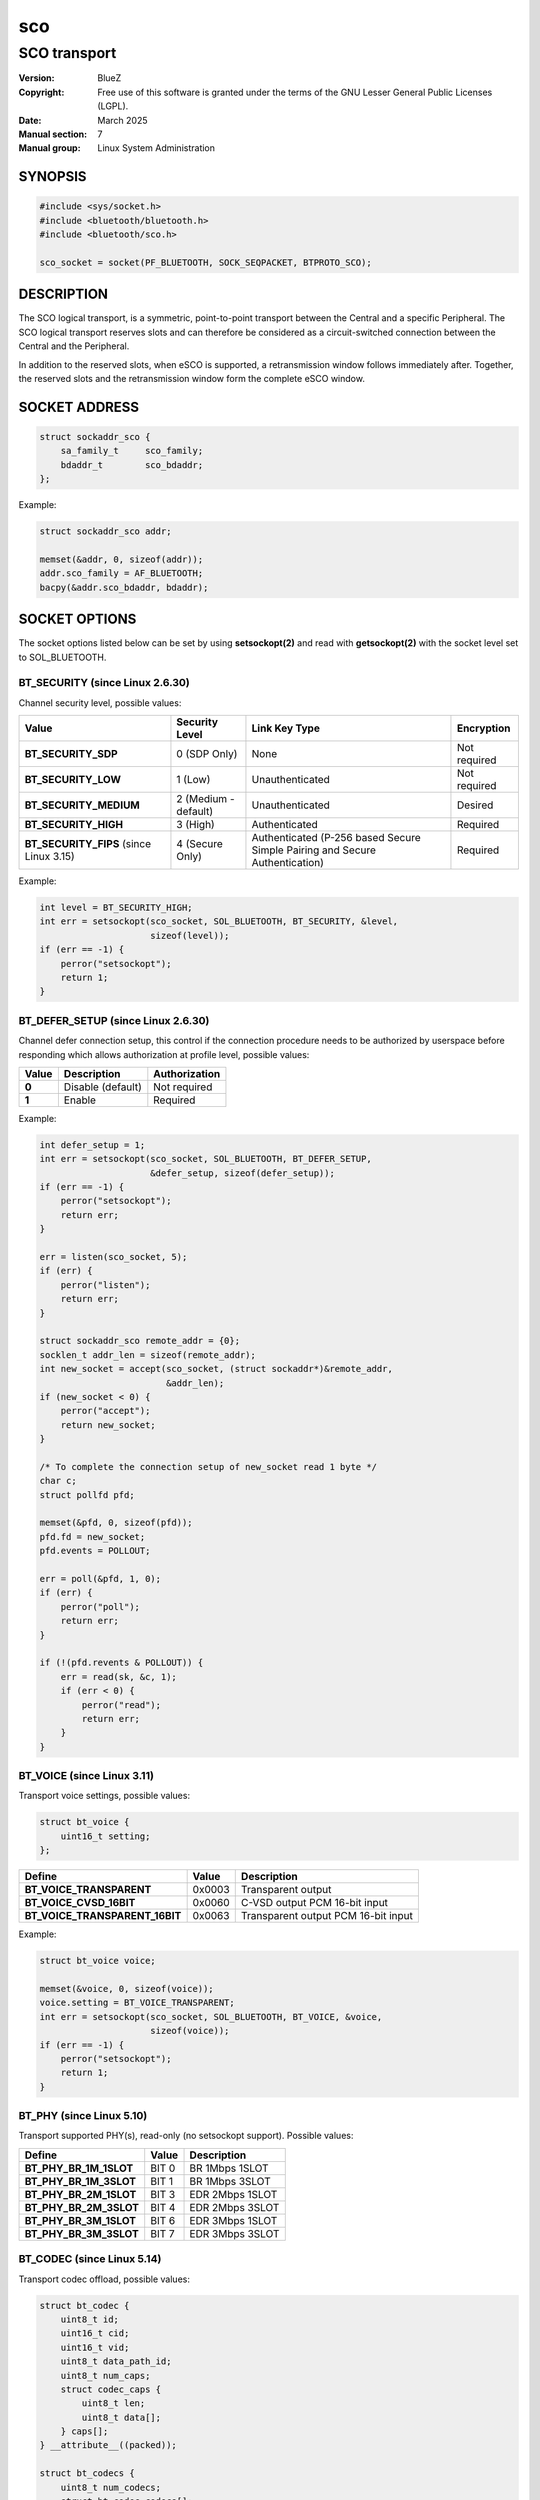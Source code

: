 ===
sco
===
-------------
SCO transport
-------------

:Version: BlueZ
:Copyright: Free use of this software is granted under the terms of the GNU
            Lesser General Public Licenses (LGPL).
:Date: March 2025
:Manual section: 7
:Manual group: Linux System Administration

SYNOPSIS
========

.. code-block::

    #include <sys/socket.h>
    #include <bluetooth/bluetooth.h>
    #include <bluetooth/sco.h>

    sco_socket = socket(PF_BLUETOOTH, SOCK_SEQPACKET, BTPROTO_SCO);

DESCRIPTION
===========

The SCO logical transport, is a symmetric, point-to-point transport between the
Central and a specific Peripheral. The SCO logical transport reserves slots and
can therefore be considered as a circuit-switched connection between the Central
and the Peripheral.

In addition to the reserved slots, when eSCO is supported, a retransmission
window follows immediately after. Together, the reserved slots and the
retransmission window form the complete eSCO window.

SOCKET ADDRESS
==============

.. code-block::

    struct sockaddr_sco {
        sa_family_t     sco_family;
        bdaddr_t        sco_bdaddr;
    };

Example:

.. code-block::

    struct sockaddr_sco addr;

    memset(&addr, 0, sizeof(addr));
    addr.sco_family = AF_BLUETOOTH;
    bacpy(&addr.sco_bdaddr, bdaddr);

SOCKET OPTIONS
==============

The socket options listed below can be set by using **setsockopt(2)** and read
with **getsockopt(2)** with the socket level set to SOL_BLUETOOTH.

BT_SECURITY (since Linux 2.6.30)
--------------------------------

Channel security level, possible values:

.. csv-table::
    :header: "Value", "Security Level", "Link Key Type", "Encryption"
    :widths: auto

    **BT_SECURITY_SDP**, 0 (SDP Only), None, Not required
    **BT_SECURITY_LOW**, 1 (Low), Unauthenticated, Not required
    **BT_SECURITY_MEDIUM**, 2 (Medium - default), Unauthenticated, Desired
    **BT_SECURITY_HIGH**, 3 (High), Authenticated, Required
    **BT_SECURITY_FIPS** (since Linux 3.15), 4 (Secure Only), Authenticated (P-256 based Secure Simple Pairing and Secure Authentication), Required

Example:

.. code-block::

    int level = BT_SECURITY_HIGH;
    int err = setsockopt(sco_socket, SOL_BLUETOOTH, BT_SECURITY, &level,
                         sizeof(level));
    if (err == -1) {
        perror("setsockopt");
        return 1;
    }

BT_DEFER_SETUP (since Linux 2.6.30)
-----------------------------------

Channel defer connection setup, this control if the connection procedure
needs to be authorized by userspace before responding which allows
authorization at profile level, possible values:

.. csv-table::
    :header: "Value", "Description", "Authorization"
    :widths: auto

    **0**, Disable (default), Not required
    **1**, Enable, Required

Example:

.. code-block::

    int defer_setup = 1;
    int err = setsockopt(sco_socket, SOL_BLUETOOTH, BT_DEFER_SETUP,
                         &defer_setup, sizeof(defer_setup));
    if (err == -1) {
        perror("setsockopt");
        return err;
    }

    err = listen(sco_socket, 5);
    if (err) {
        perror("listen");
        return err;
    }

    struct sockaddr_sco remote_addr = {0};
    socklen_t addr_len = sizeof(remote_addr);
    int new_socket = accept(sco_socket, (struct sockaddr*)&remote_addr,
                            &addr_len);
    if (new_socket < 0) {
        perror("accept");
        return new_socket;
    }

    /* To complete the connection setup of new_socket read 1 byte */
    char c;
    struct pollfd pfd;

    memset(&pfd, 0, sizeof(pfd));
    pfd.fd = new_socket;
    pfd.events = POLLOUT;

    err = poll(&pfd, 1, 0);
    if (err) {
        perror("poll");
        return err;
    }

    if (!(pfd.revents & POLLOUT)) {
        err = read(sk, &c, 1);
        if (err < 0) {
            perror("read");
            return err;
        }
    }

BT_VOICE (since Linux 3.11)
-----------------------------

Transport voice settings, possible values:

.. code-block::

    struct bt_voice {
        uint16_t setting;
    };

.. csv-table::
    :header: "Define", "Value", "Description"
    :widths: auto

    **BT_VOICE_TRANSPARENT**, 0x0003, Transparent output
    **BT_VOICE_CVSD_16BIT**, 0x0060, C-VSD output PCM 16-bit input
    **BT_VOICE_TRANSPARENT_16BIT**, 0x0063, Transparent output PCM 16-bit input

Example:

.. code-block::

    struct bt_voice voice;

    memset(&voice, 0, sizeof(voice));
    voice.setting = BT_VOICE_TRANSPARENT;
    int err = setsockopt(sco_socket, SOL_BLUETOOTH, BT_VOICE, &voice,
                         sizeof(voice));
    if (err == -1) {
        perror("setsockopt");
        return 1;
    }

BT_PHY (since Linux 5.10)
-------------------------

Transport supported PHY(s), read-only (no setsockopt support). Possible values:

.. csv-table::
    :header: "Define", "Value", "Description"
    :widths: auto

    **BT_PHY_BR_1M_1SLOT**, BIT 0, BR 1Mbps 1SLOT
    **BT_PHY_BR_1M_3SLOT**, BIT 1, BR 1Mbps 3SLOT
    **BT_PHY_BR_2M_1SLOT**, BIT 3, EDR 2Mbps 1SLOT
    **BT_PHY_BR_2M_3SLOT**, BIT 4, EDR 2Mbps 3SLOT
    **BT_PHY_BR_3M_1SLOT**, BIT 6, EDR 3Mbps 1SLOT
    **BT_PHY_BR_3M_3SLOT**, BIT 7, EDR 3Mbps 3SLOT

BT_CODEC (since Linux 5.14)
---------------------------

Transport codec offload, possible values:

.. code-block::

    struct bt_codec {
        uint8_t id;
        uint16_t cid;
        uint16_t vid;
        uint8_t data_path_id;
        uint8_t num_caps;
        struct codec_caps {
            uint8_t len;
            uint8_t data[];
        } caps[];
    } __attribute__((packed));

    struct bt_codecs {
        uint8_t num_codecs;
        struct bt_codec codecs[];
    } __attribute__((packed));

Example:

.. code-block::

    char buffer[sizeof(struct bt_codecs) + sizeof(struct bt_codec)];
    struct bt_codec *codecs = (void *)buffer;

    memset(codecs, 0, sizeof(codecs));
    codec->num_codecs = 1;
    codecs->codecs[0].id = 0x05;
    codecs->codecs[0].data_path_id = 1;

    int err = setsockopt(sco_socket, SOL_BLUETOOTH, BT_CODEC, codecs,
                         sizeof(buffer));
    if (err == -1) {
        perror("setsockopt");
        return 1;
    }

RESOURCES
=========

http://www.bluez.org

REPORTING BUGS
==============

linux-bluetooth@vger.kernel.org

SEE ALSO
========

socket(7), scotest(1)
